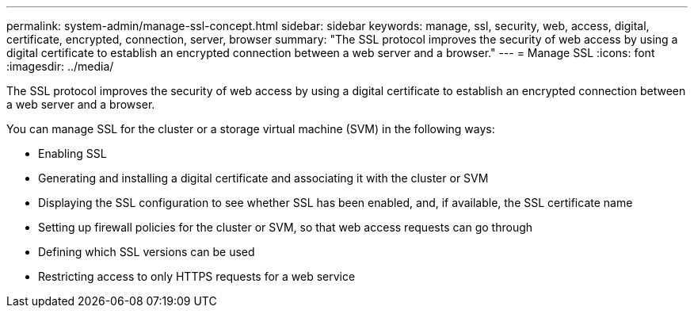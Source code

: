 ---
permalink: system-admin/manage-ssl-concept.html
sidebar: sidebar
keywords: manage, ssl, security, web, access, digital, certificate, encrypted, connection, server, browser
summary: "The SSL protocol improves the security of web access by using a digital certificate to establish an encrypted connection between a web server and a browser."
---
= Manage SSL
:icons: font
:imagesdir: ../media/

[.lead]
The SSL protocol improves the security of web access by using a digital certificate to establish an encrypted connection between a web server and a browser.

You can manage SSL for the cluster or a storage virtual machine (SVM) in the following ways:

* Enabling SSL
* Generating and installing a digital certificate and associating it with the cluster or SVM
* Displaying the SSL configuration to see whether SSL has been enabled, and, if available, the SSL certificate name
* Setting up firewall policies for the cluster or SVM, so that web access requests can go through
* Defining which SSL versions can be used
* Restricting access to only HTTPS requests for a web service
